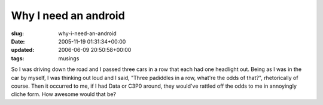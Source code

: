 Why I need an android
=====================

:slug: why-i-need-an-android
:date: 2005-11-19 01:31:34+00:00
:updated: 2006-06-09 20:50:58+00:00
:tags: musings

So I was driving down the road and I passed three cars in a row that
each had one headlight out. Being as I was in the car by myself, I was
thinking out loud and I said, "Three padiddles in a row, what're the
odds of that?", rhetorically of course. Then it occurred to me, if I had
Data or C3P0 around, they would've rattled off the odds to me in
annoyingly cliche form. How awesome would that be?
